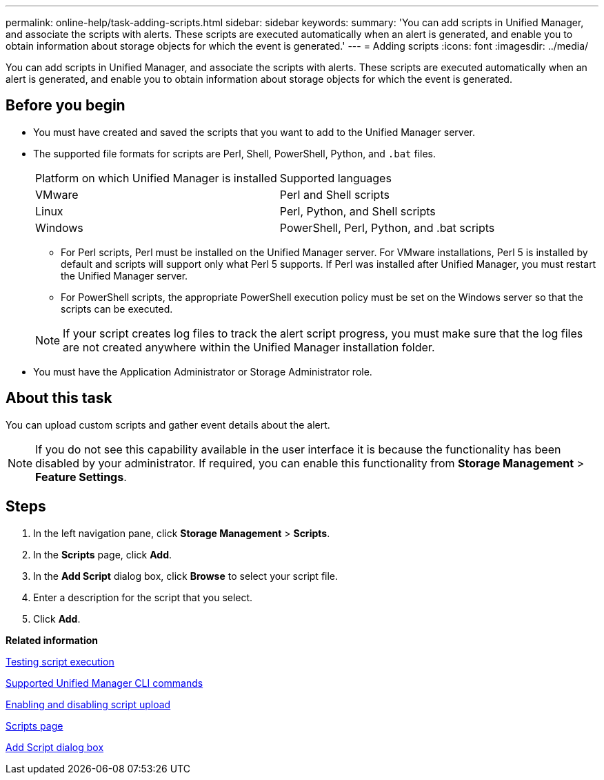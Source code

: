 ---
permalink: online-help/task-adding-scripts.html
sidebar: sidebar
keywords: 
summary: 'You can add scripts in Unified Manager, and associate the scripts with alerts. These scripts are executed automatically when an alert is generated, and enable you to obtain information about storage objects for which the event is generated.'
---
= Adding scripts
:icons: font
:imagesdir: ../media/

[.lead]
You can add scripts in Unified Manager, and associate the scripts with alerts. These scripts are executed automatically when an alert is generated, and enable you to obtain information about storage objects for which the event is generated.

== Before you begin

* You must have created and saved the scripts that you want to add to the Unified Manager server.
* The supported file formats for scripts are Perl, Shell, PowerShell, Python, and `.bat` files.
+
|===
| Platform on which Unified Manager is installed| Supported languages
a|
VMware
a|
Perl and Shell scripts
a|
Linux
a|
Perl, Python, and Shell scripts
a|
Windows
a|
PowerShell, Perl, Python, and .bat scripts
|===

 ** For Perl scripts, Perl must be installed on the Unified Manager server. For VMware installations, Perl 5 is installed by default and scripts will support only what Perl 5 supports. If Perl was installed after Unified Manager, you must restart the Unified Manager server.
 ** For PowerShell scripts, the appropriate PowerShell execution policy must be set on the Windows server so that the scripts can be executed.

+
[NOTE]
====
If your script creates log files to track the alert script progress, you must make sure that the log files are not created anywhere within the Unified Manager installation folder.
====

* You must have the Application Administrator or Storage Administrator role.

== About this task

You can upload custom scripts and gather event details about the alert.

[NOTE]
====
If you do not see this capability available in the user interface it is because the functionality has been disabled by your administrator. If required, you can enable this functionality from *Storage Management* > *Feature Settings*.
====

== Steps

. In the left navigation pane, click *Storage Management* > *Scripts*.
. In the *Scripts* page, click *Add*.
. In the *Add Script* dialog box, click *Browse* to select your script file.
. Enter a description for the script that you select.
. Click *Add*.

*Related information*

xref:task-testing-script-execution.adoc[Testing script execution]

xref:reference-supported-unified-manager-cli-commands.adoc[Supported Unified Manager CLI commands]

xref:task-enabling-and-disabling-the-ability-to-upload-scripts.adoc[Enabling and disabling script upload]

xref:reference-management-scripts-page.adoc[Scripts page]

xref:reference-add-script-dialog-box.adoc[Add Script dialog box]
